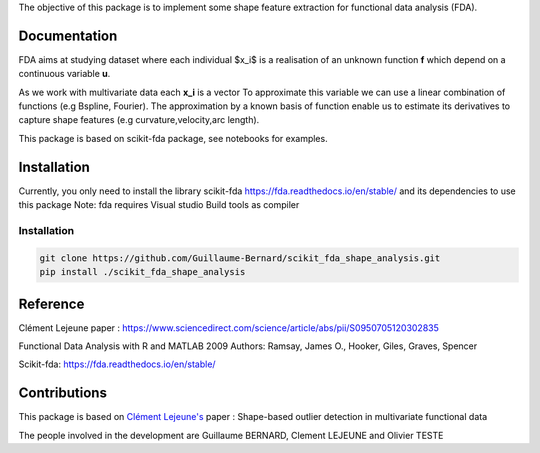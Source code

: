 The objective of this package is to implement some shape feature extraction for functional data analysis (FDA).

Documentation
=============

FDA aims at studying dataset where each individual $x_i$ is a realisation of an unknown function **f** which depend on a continuous variable **u**. 

As we work with multivariate data each  **x_i** is a vector
To approximate this variable we can use a linear combination of functions (e.g Bspline, Fourier).
The approximation by a known basis of function enable us to estimate its derivatives to capture shape features (e.g curvature,velocity,arc length).

This package is based on scikit-fda package, see notebooks for examples.

Installation
============
Currently, you only need to install the library scikit-fda https://fda.readthedocs.io/en/stable/ and its dependencies to use this package
Note: fda requires Visual studio Build tools as compiler

Installation 
------------------------

.. code:: bash

    git clone https://github.com/Guillaume-Bernard/scikit_fda_shape_analysis.git
    pip install ./scikit_fda_shape_analysis

Reference
============
Clément Lejeune paper : https://www.sciencedirect.com/science/article/abs/pii/S0950705120302835

Functional Data Analysis with R and MATLAB 2009 Authors: Ramsay, James O., Hooker, Giles, Graves, Spencer

Scikit-fda: https://fda.readthedocs.io/en/stable/

Contributions
=============

This package is based on `Clément Lejeune's <https://dblp.uni-trier.de/pid/261/2070.html>`_ paper : Shape-based outlier detection in multivariate functional data


The people involved in the development are Guillaume BERNARD, Clement LEJEUNE and Olivier TESTE
